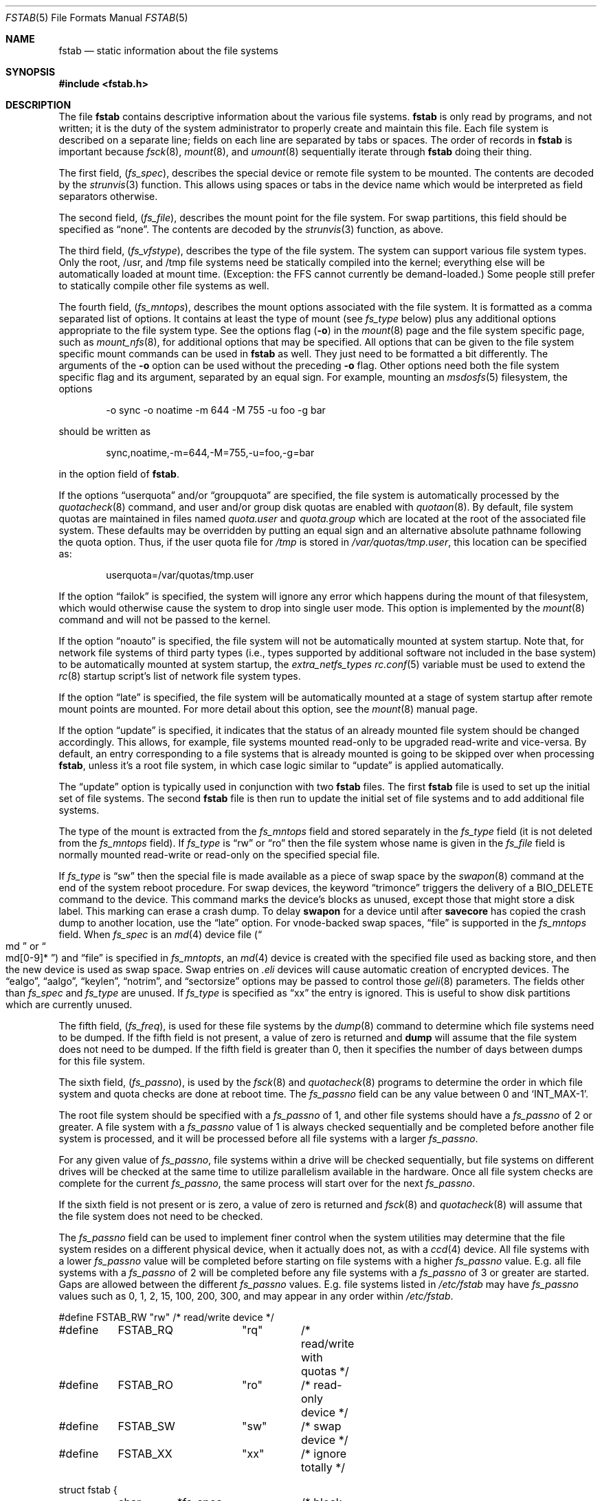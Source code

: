 .\" Copyright (c) 1980, 1989, 1991, 1993
.\"	The Regents of the University of California.  All rights reserved.
.\"
.\" Redistribution and use in source and binary forms, with or without
.\" modification, are permitted provided that the following conditions
.\" are met:
.\" 1. Redistributions of source code must retain the above copyright
.\"    notice, this list of conditions and the following disclaimer.
.\" 2. Redistributions in binary form must reproduce the above copyright
.\"    notice, this list of conditions and the following disclaimer in the
.\"    documentation and/or other materials provided with the distribution.
.\" 3. Neither the name of the University nor the names of its contributors
.\"    may be used to endorse or promote products derived from this software
.\"    without specific prior written permission.
.\"
.\" THIS SOFTWARE IS PROVIDED BY THE REGENTS AND CONTRIBUTORS ``AS IS'' AND
.\" ANY EXPRESS OR IMPLIED WARRANTIES, INCLUDING, BUT NOT LIMITED TO, THE
.\" IMPLIED WARRANTIES OF MERCHANTABILITY AND FITNESS FOR A PARTICULAR PURPOSE
.\" ARE DISCLAIMED.  IN NO EVENT SHALL THE REGENTS OR CONTRIBUTORS BE LIABLE
.\" FOR ANY DIRECT, INDIRECT, INCIDENTAL, SPECIAL, EXEMPLARY, OR CONSEQUENTIAL
.\" DAMAGES (INCLUDING, BUT NOT LIMITED TO, PROCUREMENT OF SUBSTITUTE GOODS
.\" OR SERVICES; LOSS OF USE, DATA, OR PROFITS; OR BUSINESS INTERRUPTION)
.\" HOWEVER CAUSED AND ON ANY THEORY OF LIABILITY, WHETHER IN CONTRACT, STRICT
.\" LIABILITY, OR TORT (INCLUDING NEGLIGENCE OR OTHERWISE) ARISING IN ANY WAY
.\" OUT OF THE USE OF THIS SOFTWARE, EVEN IF ADVISED OF THE POSSIBILITY OF
.\" SUCH DAMAGE.
.\"
.Dd April 14, 2014
.Dt FSTAB 5
.Os
.Sh NAME
.Nm fstab
.Nd static information about the file systems
.Sh SYNOPSIS
.In fstab.h
.Sh DESCRIPTION
The file
.Nm
contains descriptive information about the various file
systems.
.Nm
is only read by programs, and not written;
it is the duty of the system administrator to properly create
and maintain this file.
Each file system is described on a separate line;
fields on each line are separated by tabs or spaces.
The order of records in
.Nm
is important because
.Xr fsck 8 ,
.Xr mount 8 ,
and
.Xr umount 8
sequentially iterate through
.Nm
doing their thing.
.Pp
The first field,
.Pq Fa fs_spec ,
describes the special device or
remote file system to be mounted.
The contents are decoded by the
.Xr strunvis 3
function.
This allows using spaces or tabs in the device name which would be
interpreted as field separators otherwise.
.Pp
The second field,
.Pq Fa fs_file ,
describes the mount point for the file system.
For swap partitions, this field should be specified as
.Dq none .
The contents are decoded by the
.Xr strunvis 3
function, as above.
.Pp
The third field,
.Pq Fa fs_vfstype ,
describes the type of the file system.
The system can support various file system types.
Only the root, /usr, and /tmp file systems need be statically
compiled into the kernel;
everything else will be automatically loaded at mount
time.
(Exception: the FFS cannot currently be demand-loaded.)
Some people still prefer to statically
compile other file systems as well.
.Pp
The fourth field,
.Pq Fa fs_mntops ,
describes the mount options associated with the file system.
It is formatted as a comma separated list of options.
It contains at least the type of mount (see
.Fa fs_type
below) plus any additional options appropriate to the file system type.
See the options flag
.Pq Fl o
in the
.Xr mount 8
page and the file system specific page, such as
.Xr mount_nfs 8 ,
for additional options that may be specified.
All options that can be given to the file system specific mount commands
can be used in
.Nm
as well.
They just need to be formatted a bit differently.
The arguments of the
.Fl o
option can be used without the preceding
.Fl o
flag.
Other options need both the file system specific flag and its argument,
separated by an equal sign.
For example, mounting an
.Xr msdosfs 5
filesystem, the options
.Bd -literal -offset indent
-o sync -o noatime -m 644 -M 755 -u foo -g bar
.Ed
.Pp
should be written as
.Bd -literal -offset indent
sync,noatime,-m=644,-M=755,-u=foo,-g=bar
.Ed
.Pp
in the option field of
.Nm .
.Pp
If the options
.Dq userquota
and/or
.Dq groupquota
are specified,
the file system is automatically processed by the
.Xr quotacheck 8
command, and user and/or group disk quotas are enabled with
.Xr quotaon 8 .
By default,
file system quotas are maintained in files named
.Pa quota.user
and
.Pa quota.group
which are located at the root of the associated file system.
These defaults may be overridden by putting an equal sign
and an alternative absolute pathname following the quota option.
Thus, if the user quota file for
.Pa /tmp
is stored in
.Pa /var/quotas/tmp.user ,
this location can be specified as:
.Bd -literal -offset indent
userquota=/var/quotas/tmp.user
.Ed
.Pp
If the option
.Dq failok
is specified,
the system will ignore any error which happens during the mount of that filesystem,
which would otherwise cause the system to drop into single user mode.
This option is implemented by the
.Xr mount 8
command and will not be passed to the kernel.
.Pp
If the option
.Dq noauto
is specified, the file system will not be automatically
mounted at system startup.
Note that, for network file systems
of third party types
(i.e., types supported by additional software
not included in the base system)
to be automatically mounted at system startup,
the
.Va extra_netfs_types
.Xr rc.conf 5
variable must be used to extend the
.Xr rc 8
startup script's list of network file system types.
.Pp
If the option
.Dq late
is specified, the file system will be automatically mounted
at a stage of system startup after remote mount points are mounted.
For more detail about this option,
see the
.Xr mount 8
manual page.
.Pp
If the option
.Dq update
is specified, it indicates that the status of an already mounted file
system should be changed accordingly.
This allows, for example, file systems mounted read-only to be upgraded
read-write and vice-versa.
By default, an entry corresponding to a file systems that is already
mounted is going to be skipped over when processing
.Nm ,
unless it's a root file system, in which case logic similar to
.Dq update
is applied automatically.
.Pp
The
.Dq update
option is typically used in conjunction with two
.Nm
files.
The first
.Nm
file is used to set up the initial set of file systems.
The second
.Nm
file is then run to update the initial set of file systems and
to add additional file systems.
.Pp
The type of the mount is extracted from the
.Fa fs_mntops
field and stored separately in the
.Fa fs_type
field (it is not deleted from the
.Fa fs_mntops
field).
If
.Fa fs_type
is
.Dq rw
or
.Dq ro
then the file system whose name is given in the
.Fa fs_file
field is normally mounted read-write or read-only on the
specified special file.
.Pp
If
.Fa fs_type
is
.Dq sw
then the special file is made available as a piece of swap
space by the
.Xr swapon 8
command at the end of the system reboot procedure.
For swap devices, the keyword
.Dq trimonce
triggers the delivery of a
.Dv BIO_DELETE
command to the device.
This command marks the device's blocks as unused, except those that
might store a disk label.
This marking can erase a crash dump.
To delay
.Nm swapon
for a device until after
.Nm savecore
has copied the crash dump to another location, use the
.Dq late
option.
For vnode-backed swap spaces,
.Dq file
is supported in the
.Fa fs_mntops
field.
When
.Fa fs_spec
is an
.Xr md 4
device file
.Pq Do md Dc or Do md[0-9]* Dc
and
.Dq file
is specified in
.Fa fs_mntopts ,
an
.Xr md 4
device is created with the specified file used as backing store,
and then the new device is used as swap space.
Swap entries on
.Pa .eli
devices will cause automatic creation of encrypted devices.
The
.Dq ealgo ,
.Dq aalgo ,
.Dq keylen ,
.Dq notrim ,
and
.Dq sectorsize
options may be passed to control those
.Xr geli 8
parameters.
The fields other than
.Fa fs_spec
and
.Fa fs_type
are unused.
If
.Fa fs_type
is specified as
.Dq xx
the entry is ignored.
This is useful to show disk partitions which are currently unused.
.Pp
The fifth field,
.Pq Fa fs_freq ,
is used for these file systems by the
.Xr dump 8
command to determine which file systems need to be dumped.
If the fifth field is not present, a value of zero is returned and
.Nm dump
will assume that the file system does not need to be dumped.
If the fifth field is greater than 0, then it specifies the number of days
between dumps for this file system.
.Pp
The sixth field,
.Pq Fa fs_passno ,
is used by the
.Xr fsck 8
and
.Xr quotacheck 8
programs to determine the order in which file system and quota
checks are done at reboot time.
The
.Fa fs_passno
field can be any value between 0 and
.Ql INT_MAX Ns -1 .
.Pp
The root file system should be specified with a
.Fa fs_passno
of 1, and other file systems should have a
.Fa fs_passno
of 2 or greater.
A file system with a
.Fa fs_passno
value of 1 is always checked sequentially and be completed before
another file system is processed, and it will be processed before
all file systems with a larger
.Fa fs_passno .
.Pp
For any given value of
.Fa fs_passno ,
file systems within a drive will be checked sequentially,
but file systems on different drives will be checked at the
same time to utilize parallelism available in the hardware.
Once all file system checks are complete for the current
.Fa fs_passno ,
the same process will start over for the next
.Fa fs_passno .
.Pp
If the sixth field is not present or is zero,
a value of zero is returned and
.Xr fsck 8
and
.Xr quotacheck 8
will assume that the file system does not need to be checked.
.Pp
The
.Fa fs_passno
field can be used to implement finer control when
the system utilities may determine that the file system resides
on a different physical device, when it actually does not, as with a
.Xr ccd 4
device.
All file systems with a lower
.Fa fs_passno
value will be completed before starting on file systems with a
higher
.Fa fs_passno
value.
E.g. all file systems with a
.Fa fs_passno
of 2 will be completed before any file systems with a
.Fa fs_passno
of 3 or greater are started.
Gaps are allowed between the different
.Fa fs_passno
values.
E.g. file systems listed in
.Pa /etc/fstab
may have
.Fa fs_passno
values such as 0, 1, 2, 15, 100, 200, 300, and may appear in any order
within
.Pa /etc/fstab .
.Bd -literal
#define	FSTAB_RW	"rw"	/* read/write device */
#define	FSTAB_RQ	"rq"	/* read/write with quotas */
#define	FSTAB_RO	"ro"	/* read-only device */
#define	FSTAB_SW	"sw"	/* swap device */
#define	FSTAB_XX	"xx"	/* ignore totally */

struct fstab {
	char	*fs_spec;	/* block special device name */
	char	*fs_file;	/* file system path prefix */
	char	*fs_vfstype;	/* File system type, ufs, nfs */
	char	*fs_mntops;	/* Mount options ala -o */
	char	*fs_type;	/* FSTAB_* from fs_mntops */
	int	fs_freq;	/* dump frequency, in days */
	int	fs_passno;	/* pass number on parallel fsck */
};
.Ed
.Pp
The proper way to read records from
.Pa fstab
is to use the routines
.Xr getfsent 3 ,
.Xr getfsspec 3 ,
.Xr getfstype 3 ,
and
.Xr getfsfile 3 .
.Sh FILES
.Bl -tag -width /etc/fstab -compact
.It Pa /etc/fstab
The file
.Nm
resides in
.Pa /etc .
.El
.Sh EXAMPLES
.Bd -literal
# Device	Mountpoint	FStype	Options		Dump	Pass#
#
# UFS file system.
/dev/da0p2	/		ufs	rw		1	1
#
# Swap space on a block device.
/dev/da0p1	none		swap	sw		0	0
#
# Swap space using a block device with GELI encryption.
# aalgo, ealgo, keylen, sectorsize options are available
# for .eli devices.
/dev/da1p2.eli	none		swap	sw		0	0
#
# tmpfs.
tmpfs		/tmp		tmpfs	rw,size=1g,mode=1777	0 0
#
# UFS file system on a swap-backed md(4).  /dev/md10 is
# automatically created.  If it is "md", a unit number
# will be automatically selected.
md10		/scratch	mfs	rw,-s1g		0	0
#
# Swap space on a vnode-backed md(4).
md11		none		swap	sw,file=/swapfile	0 0
#
# CDROM.  "noauto" option is typically used because the
# media is removable.
/dev/cd0	/cdrom		cd9660	ro,noauto	0	0
#
# NFS-exported file system.  "serv" is an NFS server name
# or IP address.
serv:/export	/nfs		nfs	rw,noinet6	0	0
.Ed
.Sh SEE ALSO
.Xr getfsent 3 ,
.Xr getvfsbyname 3 ,
.Xr strunvis 3 ,
.Xr ccd 4 ,
.Xr dump 8 ,
.Xr fsck 8 ,
.Xr geli 8 ,
.Xr mount 8 ,
.Xr quotacheck 8 ,
.Xr quotaon 8 ,
.Xr swapon 8 ,
.Xr umount 8
.Sh HISTORY
The
.Nm
file format appeared in
.Bx 4.0 .
